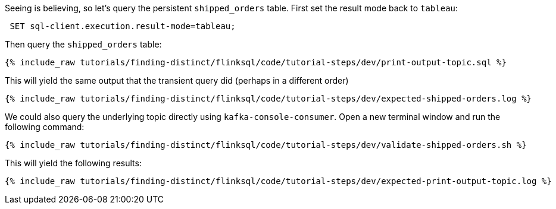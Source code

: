 Seeing is believing, so let's query the persistent `shipped_orders` table. First set the result mode back to `tableau`:

++++
<pre class="snippet"><code class="sql"> SET sql-client.execution.result-mode=tableau; </code></pre>
++++


Then query the `shipped_orders` table:

+++++
<pre class="snippet"><code class="sql">{% include_raw tutorials/finding-distinct/flinksql/code/tutorial-steps/dev/print-output-topic.sql %}</code></pre>
+++++

This will yield the same output that the transient query did (perhaps in a different order)

+++++
<pre class="snippet"><code class="shell">{% include_raw tutorials/finding-distinct/flinksql/code/tutorial-steps/dev/expected-shipped-orders.log %}</code></pre>
+++++

We could also query the underlying topic directly using `kafka-console-consumer`. Open a new terminal window and run the following command:

+++++
<pre class="snippet"><code class="shell">{% include_raw tutorials/finding-distinct/flinksql/code/tutorial-steps/dev/validate-shipped-orders.sh %}</code></pre>
+++++

This will yield the following results:

+++++
<pre class="snippet"><code class="shell">{% include_raw tutorials/finding-distinct/flinksql/code/tutorial-steps/dev/expected-print-output-topic.log %}</code></pre>
+++++
